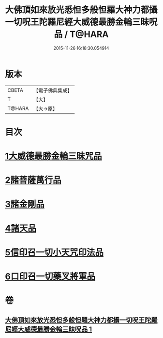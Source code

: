 #+TITLE: 大佛頂如來放光悉怛多般怛羅大神力都攝一切呪王陀羅尼經大威德最勝金輪三昧呪品 / T@HARA
#+DATE: 2015-11-26 16:18:30.054914
* 版本
 |     CBETA|【電子佛典集成】|
 |         T|【大】     |
 |    T@HARA|【大→原】   |

* 目次
* [[file:KR6j0121_001.txt::001-0180a9][1大威德最勝金輪三昧咒品]]
* [[file:KR6j0121_001.txt::0185b20][2諸菩薩萬行品]]
* [[file:KR6j0121_001.txt::0186a19][3諸金剛品]]
* [[file:KR6j0121_001.txt::0186c24][4諸天品]]
* [[file:KR6j0121_001.txt::0187b28][5信印召一切小天咒印法品]]
* [[file:KR6j0121_001.txt::0188a20][6口印召一切藥叉將軍品]]
* 卷
** [[file:KR6j0121_001.txt][大佛頂如來放光悉怛多般怛羅大神力都攝一切呪王陀羅尼經大威德最勝金輪三昧呪品 1]]
